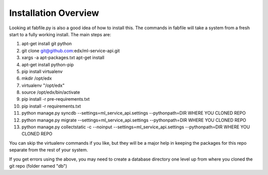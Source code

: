 =================================
Installation Overview
=================================
Looking at fabfile.py is also a good idea of how to install this.  The commands in fabfile will take a system
from a fresh start to a fully working install.
The main steps are:

1. apt-get install git python
2. git clone git@github.com:edx/ml-service-api.git
3. xargs -a apt-packages.txt apt-get install
4. apt-get install python-pip
5. pip install virtualenv
6. mkdir /opt/edx
7. virtualenv "/opt/edx"
8. source /opt/edx/bin/activate
9. pip install -r pre-requirements.txt
10. pip install -r requirements.txt
11. python manage.py syncdb --settings=ml_service_api.settings --pythonpath=DIR WHERE YOU CLONED REPO
12. python manage.py migrate --settings=ml_service_api.settings --pythonpath=DIR WHERE YOU CLONED REPO
13. python manage.py collectstatic -c --noinput --settings=ml_service_api.settings --pythonpath=DIR WHERE YOU CLONED REPO

You can skip the virtualenv commands if you like, but they will be a major help in keeping the packages
for this repo separate from the rest of your system.

If you get errors using the above, you may need to create a database directory one level up from where you cloned
the git repo (folder named "db")